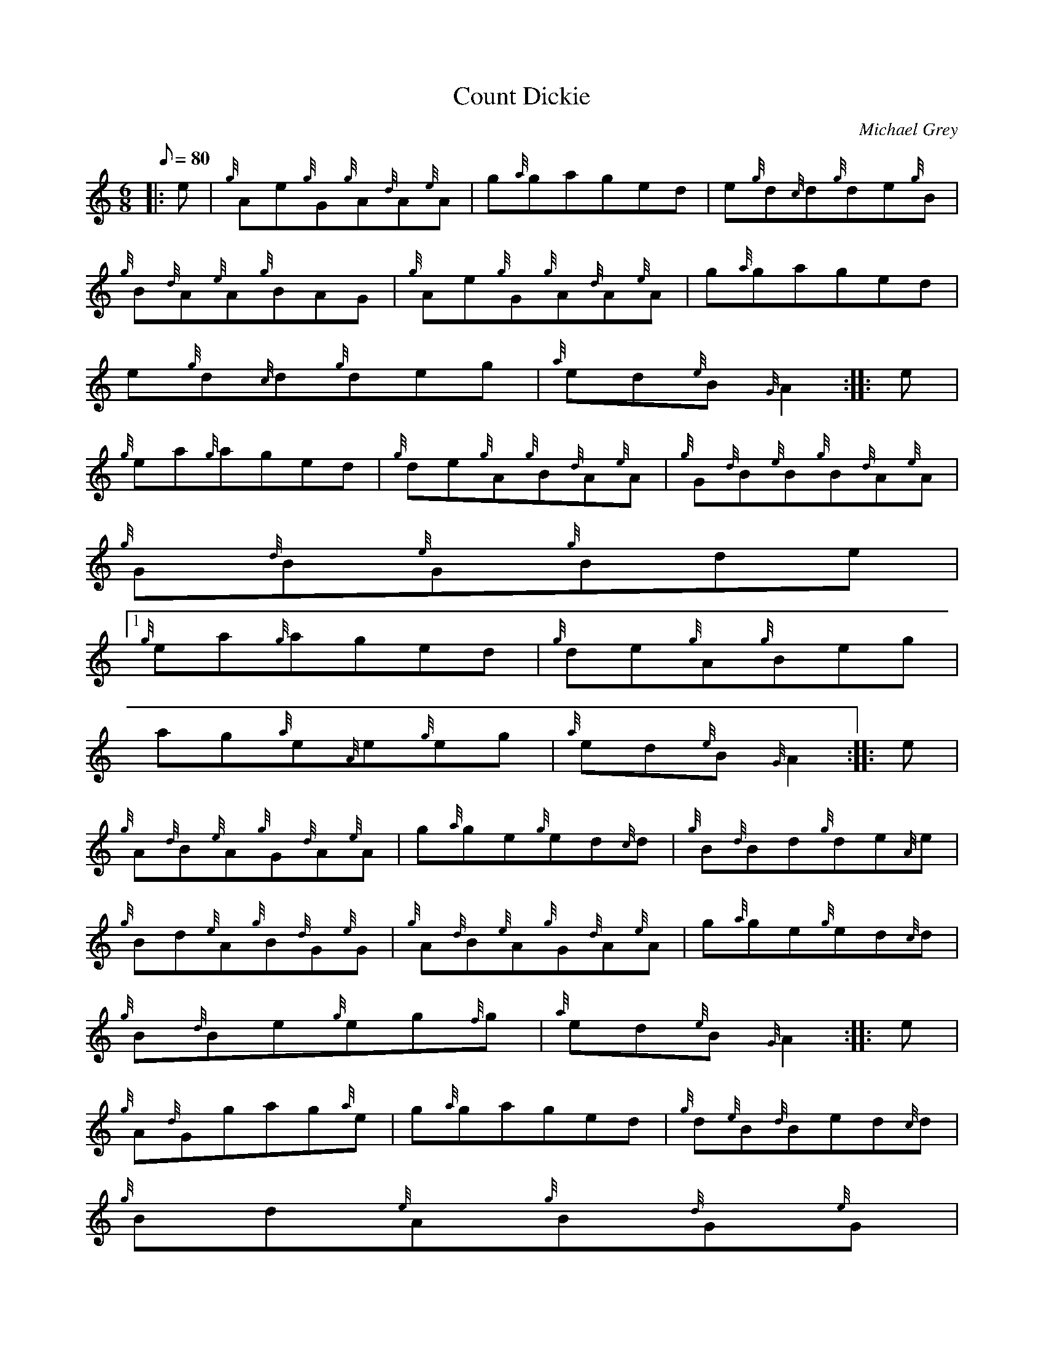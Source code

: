 X:1
T:Count Dickie
M:6/8
L:1/8
Q:80
C:Michael Grey
S:Jig
K:HP
|: e | \
{g}Ae{g}G{g}A{d}A{e}A | \
g{a}gaged | \
e{g}d{c}d{g}de{g}B |
{g}B{d}A{e}A{g}BAG | \
{g}Ae{g}G{g}A{d}A{e}A | \
g{a}gaged |
e{g}d{c}d{g}deg | \
{a}ed{e}B{G}A2 :: \
e |
{g}ea{g}aged | \
{g}de{g}A{g}B{d}A{e}A | \
{g}G{d}B{e}B{g}B{d}A{e}A |
{g}G{d}B{e}G{g}Bde|1
{g}ea{g}aged | \
{g}de{g}A{g}Beg |
ag{a}e{A}e{g}eg | \
{a}ed{e}B{G}A2 :: \
e |
{g}A{d}B{e}A{g}G{d}A{e}A | \
g{a}ge{g}ed{c}d | \
{g}B{d}Bd{g}de{A}e |
{g}Bd{e}A{g}B{d}G{e}G | \
{g}A{d}B{e}A{g}G{d}A{e}A | \
g{a}ge{g}ed{c}d |
{g}B{d}Be{g}eg{f}g | \
{a}ed{e}B{G}A2 :: \
e |
{g}A{d}Ggag{a}e | \
g{a}gaged | \
{g}d{e}B{d}Bed{c}d |
{g}Bd{e}A{g}B{d}G{e}G|1
{g}A{d}Ggag{a}e | \
g{a}gaged |
{g}B{d}Be{g}eg{f}g | \
{a}ed{e}B{G}A2:|2
{g}A{d}B{e}G{g}A{d}Bd |
{g}Ae{g}A{g}Aeg | \
ag{a}e{A}e{g}eg | \
{a}ed{e}B{G}A2|]
